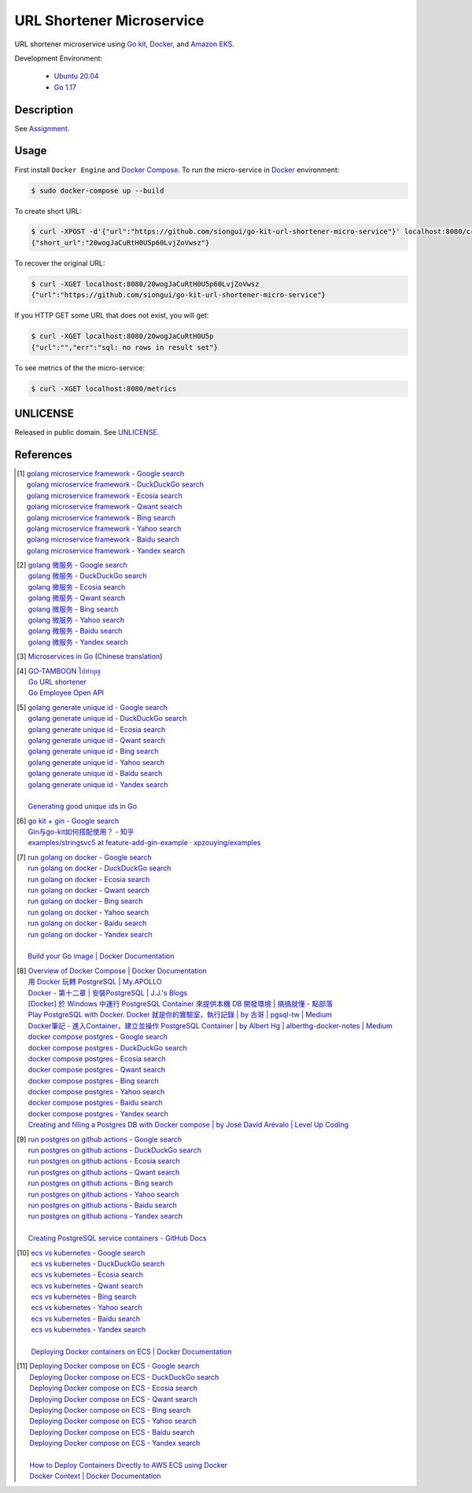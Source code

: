 ==========================
URL Shortener Microservice
==========================

.. image:: https://img.shields.io/badge/Language-Go-blue.svg
   :target: https://golang.org/

.. image:: https://godoc.org/github.com/siongui/go-kit-url-shortener-micro-service?status.svg
   :target: https://godoc.org/github.com/siongui/go-kit-url-shortener-micro-service

.. image:: https://github.com/siongui/go-kit-url-shortener-micro-service/workflows/ci/badge.svg
    :target: https://github.com/siongui/go-kit-url-shortener-micro-service/blob/master/.github/workflows/ci.yml

.. image:: https://goreportcard.com/badge/github.com/siongui/go-kit-url-shortener-micro-service
   :target: https://goreportcard.com/report/github.com/siongui/go-kit-url-shortener-micro-service

.. image:: https://img.shields.io/badge/license-Unlicense-blue.svg
   :target: https://github.com/siongui/go-kit-url-shortener-micro-service/blob/master/UNLICENSE


URL shortener microservice using `Go kit`_, Docker_, and `Amazon EKS`_.

Development Environment:

  - `Ubuntu 20.04`_
  - `Go 1.17`_


Description
+++++++++++

See `Assignment <Assignment.rst>`_.


Usage
+++++

First install ``Docker Engine`` and `Docker Compose`_.
To run the micro-service in Docker_ environment:

.. code-block:: bash

  $ sudo docker-compose up --build

To create short URL:

.. code-block:: bash

  $ curl -XPOST -d'{"url":"https://github.com/siongui/go-kit-url-shortener-micro-service"}' localhost:8080/create
  {"short_url":"20wogJaCuRtH0U5p60LvjZoVwsz"}

To recover the original URL:

.. code-block:: bash

  $ curl -XGET localhost:8080/20wogJaCuRtH0U5p60LvjZoVwsz
  {"url":"https://github.com/siongui/go-kit-url-shortener-micro-service"}

If you HTTP GET some URL that does not exist, you will get:

.. code-block:: bash

  $ curl -XGET localhost:8080/20wogJaCuRtH0U5p
  {"url":"","err":"sql: no rows in result set"}

To see metrics of the the micro-service:

.. code-block:: bash

  $ curl -XGET localhost:8080/metrics


UNLICENSE
+++++++++

Released in public domain. See UNLICENSE_.


References
++++++++++

.. [1] | `golang microservice framework - Google search <https://www.google.com/search?q=golang+microservice+framework>`_
       | `golang microservice framework - DuckDuckGo search <https://duckduckgo.com/?q=golang+microservice+framework>`_
       | `golang microservice framework - Ecosia search <https://www.ecosia.org/search?q=golang+microservice+framework>`_
       | `golang microservice framework - Qwant search <https://www.qwant.com/?q=golang+microservice+framework>`_
       | `golang microservice framework - Bing search <https://www.bing.com/search?q=golang+microservice+framework>`_
       | `golang microservice framework - Yahoo search <https://search.yahoo.com/search?p=golang+microservice+framework>`_
       | `golang microservice framework - Baidu search <https://www.baidu.com/s?wd=golang+microservice+framework>`_
       | `golang microservice framework - Yandex search <https://www.yandex.com/search/?text=golang+microservice+framework>`_

.. [2] | `golang 微服务 - Google search <https://www.google.com/search?q=golang+%E5%BE%AE%E6%9C%8D%E5%8A%A1>`_
       | `golang 微服务 - DuckDuckGo search <https://duckduckgo.com/?q=golang+%E5%BE%AE%E6%9C%8D%E5%8A%A1>`_
       | `golang 微服务 - Ecosia search <https://www.ecosia.org/search?q=golang+%E5%BE%AE%E6%9C%8D%E5%8A%A1>`_
       | `golang 微服务 - Qwant search <https://www.qwant.com/?q=golang+%E5%BE%AE%E6%9C%8D%E5%8A%A1>`_
       | `golang 微服务 - Bing search <https://www.bing.com/search?q=golang+%E5%BE%AE%E6%9C%8D%E5%8A%A1>`_
       | `golang 微服务 - Yahoo search <https://search.yahoo.com/search?p=golang+%E5%BE%AE%E6%9C%8D%E5%8A%A1>`_
       | `golang 微服务 - Baidu search <https://www.baidu.com/s?wd=golang+%E5%BE%AE%E6%9C%8D%E5%8A%A1>`_
       | `golang 微服务 - Yandex search <https://www.yandex.com/search/?text=golang+%E5%BE%AE%E6%9C%8D%E5%8A%A1>`_

.. [3] `Microservices in Go <https://medium.com/seek-blog/microservices-in-go-2fc1570f6800>`_
       (`Chinese translation <https://learnku.com/go/t/36973>`__)

.. [4] | `GO-TAMBOON ไปทำบุญ <https://github.com/siongui/tamboongo>`_
       | `Go URL shortener <https://github.com/siongui/goshorturl>`_
       | `Go Employee Open API <https://github.com/siongui/go-employee-api>`_

.. [5] | `golang generate unique id - Google search <https://www.google.com/search?q=golang+generate+unique+id>`_
       | `golang generate unique id - DuckDuckGo search <https://duckduckgo.com/?q=golang+generate+unique+id>`_
       | `golang generate unique id - Ecosia search <https://www.ecosia.org/search?q=golang+generate+unique+id>`_
       | `golang generate unique id - Qwant search <https://www.qwant.com/?q=golang+generate+unique+id>`_
       | `golang generate unique id - Bing search <https://www.bing.com/search?q=golang+generate+unique+id>`_
       | `golang generate unique id - Yahoo search <https://search.yahoo.com/search?p=golang+generate+unique+id>`_
       | `golang generate unique id - Baidu search <https://www.baidu.com/s?wd=golang+generate+unique+id>`_
       | `golang generate unique id - Yandex search <https://www.yandex.com/search/?text=golang+generate+unique+id>`_
       |
       | `Generating good unique ids in Go <https://blog.kowalczyk.info/article/JyRZ/generating-good-unique-ids-in-go.html>`_

.. [6] | `go kit + gin - Google search <https://www.google.com/search?q=go+kit+%2B+gin>`_
       | `Gin与go-kit如何搭配使用？ - 知乎 <https://www.zhihu.com/question/323548694>`_
       | `examples/stringsvc5 at feature-add-gin-example · xpzouying/examples <https://github.com/xpzouying/examples/tree/feature-add-gin-example/stringsvc5>`_

.. [7] | `run golang on docker - Google search <https://www.google.com/search?q=run+golang+on+docker>`_
       | `run golang on docker - DuckDuckGo search <https://duckduckgo.com/?q=run+golang+on+docker>`_
       | `run golang on docker - Ecosia search <https://www.ecosia.org/search?q=run+golang+on+docker>`_
       | `run golang on docker - Qwant search <https://www.qwant.com/?q=run+golang+on+docker>`_
       | `run golang on docker - Bing search <https://www.bing.com/search?q=run+golang+on+docker>`_
       | `run golang on docker - Yahoo search <https://search.yahoo.com/search?p=run+golang+on+docker>`_
       | `run golang on docker - Baidu search <https://www.baidu.com/s?wd=run+golang+on+docker>`_
       | `run golang on docker - Yandex search <https://www.yandex.com/search/?text=run+golang+on+docker>`_
       |
       | `Build your Go image | Docker Documentation <https://docs.docker.com/language/golang/build-images/>`_

.. [8] | `Overview of Docker Compose | Docker Documentation <https://docs.docker.com/compose/>`_
       | `用 Docker 玩轉 PostgreSQL | My.APOLLO <https://myapollo.com.tw/zh-tw/docker-postgres/>`_
       | `Docker - 第十二章 | 安裝PostgreSQL | J.J.'s Blogs <https://morosedog.gitlab.io/docker-20190505-docker12/>`_
       | `[Docker] 於 Windows 中運行 PostgreSQL Container 來提供本機 DB 開發環境 | 搞搞就懂 - 點部落 <https://www.dotblogs.com.tw/wasichris/2020/11/13/104023>`_
       | `Play PostgreSQL with Docker. Docker 就是你的實驗室，執行記錄 | by 古哥 | pgsql-tw | Medium <https://medium.com/pgsql-tw/play-postgresql-with-docker-4dbc15d9b0d3>`_
       | `Docker筆記 - 進入Container，建立並操作 PostgreSQL Container | by Albert Hg | alberthg-docker-notes | Medium <https://medium.com/alberthg-docker-notes/docker%E7%AD%86%E8%A8%98-%E9%80%B2%E5%85%A5container-%E5%BB%BA%E7%AB%8B%E4%B8%A6%E6%93%8D%E4%BD%9C-postgresql-container-d221ba39aaec>`_
       | `docker compose postgres - Google search <https://www.google.com/search?q=docker+compose+postgres>`_
       | `docker compose postgres - DuckDuckGo search <https://duckduckgo.com/?q=docker+compose+postgres>`_
       | `docker compose postgres - Ecosia search <https://www.ecosia.org/search?q=docker+compose+postgres>`_
       | `docker compose postgres - Qwant search <https://www.qwant.com/?q=docker+compose+postgres>`_
       | `docker compose postgres - Bing search <https://www.bing.com/search?q=docker+compose+postgres>`_
       | `docker compose postgres - Yahoo search <https://search.yahoo.com/search?p=docker+compose+postgres>`_
       | `docker compose postgres - Baidu search <https://www.baidu.com/s?wd=docker+compose+postgres>`_
       | `docker compose postgres - Yandex search <https://www.yandex.com/search/?text=docker+compose+postgres>`_
       | `Creating and filling a Postgres DB with Docker compose | by José David Arévalo | Level Up Coding <https://levelup.gitconnected.com/creating-and-filling-a-postgres-db-with-docker-compose-e1607f6f882f>`_

.. [9] | `run postgres on github actions - Google search <https://www.google.com/search?q=run+postgres+on+github+actions>`_
       | `run postgres on github actions - DuckDuckGo search <https://duckduckgo.com/?q=run+postgres+on+github+actions>`_
       | `run postgres on github actions - Ecosia search <https://www.ecosia.org/search?q=run+postgres+on+github+actions>`_
       | `run postgres on github actions - Qwant search <https://www.qwant.com/?q=run+postgres+on+github+actions>`_
       | `run postgres on github actions - Bing search <https://www.bing.com/search?q=run+postgres+on+github+actions>`_
       | `run postgres on github actions - Yahoo search <https://search.yahoo.com/search?p=run+postgres+on+github+actions>`_
       | `run postgres on github actions - Baidu search <https://www.baidu.com/s?wd=run+postgres+on+github+actions>`_
       | `run postgres on github actions - Yandex search <https://www.yandex.com/search/?text=run+postgres+on+github+actions>`_
       |
       | `Creating PostgreSQL service containers - GitHub Docs <https://docs.github.com/en/actions/using-containerized-services/creating-postgresql-service-containers>`_

.. [10] | `ecs vs kubernetes - Google search <https://www.google.com/search?q=ecs+vs+kubernetes>`_
        | `ecs vs kubernetes - DuckDuckGo search <https://duckduckgo.com/?q=ecs+vs+kubernetes>`_
        | `ecs vs kubernetes - Ecosia search <https://www.ecosia.org/search?q=ecs+vs+kubernetes>`_
        | `ecs vs kubernetes - Qwant search <https://www.qwant.com/?q=ecs+vs+kubernetes>`_
        | `ecs vs kubernetes - Bing search <https://www.bing.com/search?q=ecs+vs+kubernetes>`_
        | `ecs vs kubernetes - Yahoo search <https://search.yahoo.com/search?p=ecs+vs+kubernetes>`_
        | `ecs vs kubernetes - Baidu search <https://www.baidu.com/s?wd=ecs+vs+kubernetes>`_
        | `ecs vs kubernetes - Yandex search <https://www.yandex.com/search/?text=ecs+vs+kubernetes>`_
        |
        | `Deploying Docker containers on ECS | Docker Documentation <https://docs.docker.com/cloud/ecs-integration/>`_

.. [11] | `Deploying Docker compose on ECS - Google search <https://www.google.com/search?q=Deploying+Docker+compose+on+ECS>`_
        | `Deploying Docker compose on ECS - DuckDuckGo search <https://duckduckgo.com/?q=Deploying+Docker+compose+on+ECS>`_
        | `Deploying Docker compose on ECS - Ecosia search <https://www.ecosia.org/search?q=Deploying+Docker+compose+on+ECS>`_
        | `Deploying Docker compose on ECS - Qwant search <https://www.qwant.com/?q=Deploying+Docker+compose+on+ECS>`_
        | `Deploying Docker compose on ECS - Bing search <https://www.bing.com/search?q=Deploying+Docker+compose+on+ECS>`_
        | `Deploying Docker compose on ECS - Yahoo search <https://search.yahoo.com/search?p=Deploying+Docker+compose+on+ECS>`_
        | `Deploying Docker compose on ECS - Baidu search <https://www.baidu.com/s?wd=Deploying+Docker+compose+on+ECS>`_
        | `Deploying Docker compose on ECS - Yandex search <https://www.yandex.com/search/?text=Deploying+Docker+compose+on+ECS>`_
        |
        | `How to Deploy Containers Directly to AWS ECS using Docker <https://blog.56k.cloud/how-to-deploy-containers-directly-to-aws-ecs-using-docker/>`_
        | `Docker Context | Docker Documentation <https://docs.docker.com/engine/context/working-with-contexts/>`_


.. _Go: https://golang.org/
.. _Ubuntu 20.04: https://releases.ubuntu.com/20.04/
.. _Go 1.17: https://golang.org/dl/
.. _UNLICENSE: https://unlicense.org/
.. _Go kit: https://gokit.io/
.. _Docker: https://www.docker.com/
.. _Docker Compose: https://docs.docker.com/compose/
.. _Amazon EKS: https://aws.amazon.com/eks/
